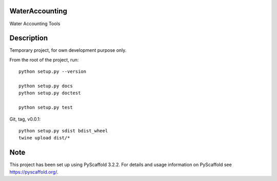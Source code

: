 .. -*- mode: rst -*-

|Travis|_ |ReadTheDocs|_

.. |Travis| image:: https://travis-ci.org/IHEProjects/WaterAccounting.svg?branch=master
.. _Travis: https://travis-ci.org/IHEProjects/WaterAccounting

.. |ReadTheDocs| image:: https://readthedocs.org/projects/wateraccounting/badge/?version=latest
.. _ReadTheDocs: https://wateraccounting.readthedocs.io/en/latest/?badge=latest

WaterAccounting
===============

Water Accounting Tools


Description
===========

Temporary project, for own development purpose only.

From the root of the project, run::

    python setup.py --version

    python setup.py docs
    python setup.py doctest

    python setup.py test

Git, tag, v0.0.1::

    python setup.py sdist bdist_wheel
    twine upload dist/*


Note
====

This project has been set up using PyScaffold 3.2.2. For details and usage
information on PyScaffold see https://pyscaffold.org/.
